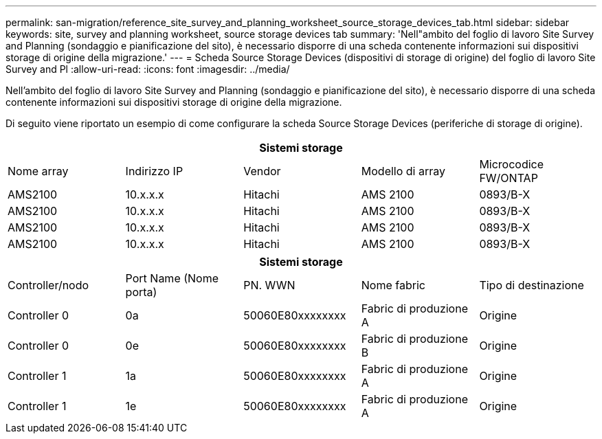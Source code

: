 ---
permalink: san-migration/reference_site_survey_and_planning_worksheet_source_storage_devices_tab.html 
sidebar: sidebar 
keywords: site, survey and planning worksheet, source storage devices tab 
summary: 'Nell"ambito del foglio di lavoro Site Survey and Planning (sondaggio e pianificazione del sito), è necessario disporre di una scheda contenente informazioni sui dispositivi storage di origine della migrazione.' 
---
= Scheda Source Storage Devices (dispositivi di storage di origine) del foglio di lavoro Site Survey and Pl
:allow-uri-read: 
:icons: font
:imagesdir: ../media/


[role="lead"]
Nell'ambito del foglio di lavoro Site Survey and Planning (sondaggio e pianificazione del sito), è necessario disporre di una scheda contenente informazioni sui dispositivi storage di origine della migrazione.

Di seguito viene riportato un esempio di come configurare la scheda Source Storage Devices (periferiche di storage di origine).

|===
5+| Sistemi storage 


 a| 
Nome array
 a| 
Indirizzo IP
 a| 
Vendor
 a| 
Modello di array
 a| 
Microcodice FW/ONTAP



 a| 
AMS2100
 a| 
10.x.x.x
 a| 
Hitachi
 a| 
AMS 2100
 a| 
0893/B-X



 a| 
AMS2100
 a| 
10.x.x.x
 a| 
Hitachi
 a| 
AMS 2100
 a| 
0893/B-X



 a| 
AMS2100
 a| 
10.x.x.x
 a| 
Hitachi
 a| 
AMS 2100
 a| 
0893/B-X



 a| 
AMS2100
 a| 
10.x.x.x
 a| 
Hitachi
 a| 
AMS 2100
 a| 
0893/B-X

|===
|===
5+| Sistemi storage 


 a| 
Controller/nodo
 a| 
Port Name (Nome porta)
 a| 
PN. WWN
 a| 
Nome fabric
 a| 
Tipo di destinazione



 a| 
Controller 0
 a| 
0a
 a| 
50060E80xxxxxxxx
 a| 
Fabric di produzione A
 a| 
Origine



 a| 
Controller 0
 a| 
0e
 a| 
50060E80xxxxxxxx
 a| 
Fabric di produzione B
 a| 
Origine



 a| 
Controller 1
 a| 
1a
 a| 
50060E80xxxxxxxx
 a| 
Fabric di produzione A
 a| 
Origine



 a| 
Controller 1
 a| 
1e
 a| 
50060E80xxxxxxxx
 a| 
Fabric di produzione A
 a| 
Origine

|===